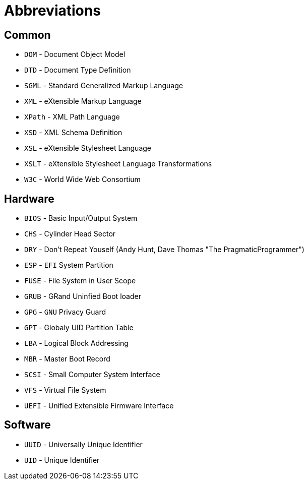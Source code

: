 = Abbreviations

== Common

* `DOM` - Document Object Model
* `DTD` - Document Type Definition
* `SGML` - Standard Generalized Markup Language
* `XML` - eXtensible Markup Language
* `XPath` - XML Path Language
* `XSD` - XML Schema Definition
* `XSL` - eXtensible Stylesheet Language
* `XSLT` - eXtensible Stylesheet Language Transformations
* `W3C` - World Wide Web Consortium

== Hardware

* `BIOS` - Basic Input/Output System
* `CHS` - Cylinder Head Sector
* `DRY` - Don't Repeat Youself (Andy Hunt, Dave Thomas "The PragmaticProgrammer")
* `ESP` - `EFI` System Partition
* `FUSE` - File System in User Scope
* `GRUB` - GRand Uninfied Boot loader
* `GPG` - `GNU` Privacy Guard
* `GPT` - Globaly UID Partition Table
* `LBA` - Logical Block Addressing
* `MBR` - Master Boot Record
* `SCSI` - Small Computer System Interface
* `VFS` - Virtual File System
* `UEFI` - Unified Extensible Firmware Interface

== Software

* `UUID` - Universally Unique Identifier
* `UID` - Unique Identifier
